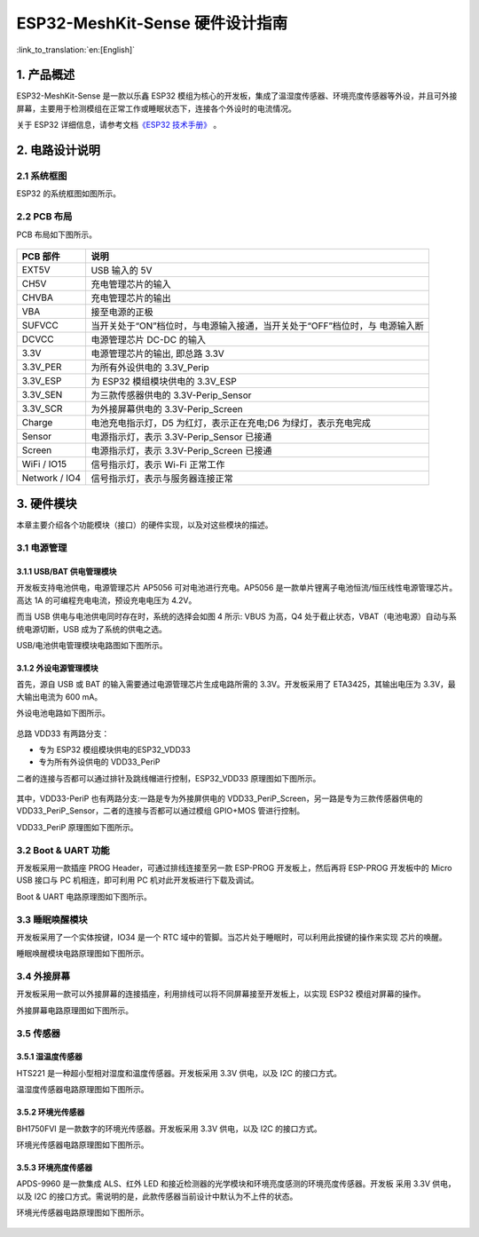 ESP32-MeshKit-Sense 硬件设计指南
================================

:link_to_translation:`en:[English]`

1. 产品概述
--------------------------------

ESP32-MeshKit-Sense 是一款以乐鑫 ESP32
模组为核心的开发板，集成了温湿度传感器、环境亮度传感器等外设，并且可外接屏幕，主要用于检测模组在正常工作或睡眠状态下，连接各个外设时的电流情况。

关于 ESP32 详细信息，请参考文档\ `《ESP32 技术手册》 <https://www.espressif.com/sites/default/files/documentation/esp32_datasheet_cn.pdf>`_ 。

.. figure:: ../../_static/hw-reference/lowpower_evb/blockdiagram.png
   :align: center

2. 电路设计说明
--------------------------------

2.1 系统框图
~~~~~~~~~~~~~~~~~~~~~~~~~~~~~~~~~~~

ESP32 的系统框图如图所示。

.. figure:: ../../_static/hw-reference/lowpower_evb/EBPCB.png
   :align: center



2.2 PCB 布局
~~~~~~~~~~~~~~~~~~~~~~~~~~~~~~~~~~~

PCB 布局如下图所示。

.. figure:: ../../_static/hw-reference/lowpower_evb/ESP32_BATTERY_EB.png
   :align: center

+-----------------+------------------------------------------------------------------------------+
| PCB 部件        | 说明                                                                         |
+=================+==============================================================================+
| EXT5V           | USB 输入的 5V                                                                |
+-----------------+------------------------------------------------------------------------------+
| CH5V            | 充电管理芯片的输入                                                           |
+-----------------+------------------------------------------------------------------------------+
| CHVBA           | 充电管理芯片的输出                                                           |
+-----------------+------------------------------------------------------------------------------+
| VBA             | 接至电源的正极                                                               |
+-----------------+------------------------------------------------------------------------------+
| SUFVCC          | 当开关处于“ON”档位时，与电源输入接通，当开关处于“OFF”档位时，与 电源输入断   |
+-----------------+------------------------------------------------------------------------------+
| DCVCC           | 电源管理芯片 DC-DC 的输入                                                    |
+-----------------+------------------------------------------------------------------------------+
| 3.3V            | 电源管理芯片的输出, 即总路 3.3V                                              |
+-----------------+------------------------------------------------------------------------------+
| 3.3V\_PER       | 为所有外设供电的 3.3V\_Perip                                                 |
+-----------------+------------------------------------------------------------------------------+
| 3.3V\_ESP       | 为 ESP32 模组模块供电的 3.3V\_ESP                                            |
+-----------------+------------------------------------------------------------------------------+
| 3.3V\_SEN       | 为三款传感器供电的 3.3V-Perip\_Sensor                                        |
+-----------------+------------------------------------------------------------------------------+
| 3.3V\_SCR       | 为外接屏幕供电的 3.3V-Perip\_Screen                                          |
+-----------------+------------------------------------------------------------------------------+
| Charge          | 电池充电指示灯，D5 为红灯，表示正在充电;D6 为绿灯，表示充电完成              |
+-----------------+------------------------------------------------------------------------------+
| Sensor          | 电源指示灯，表示 3.3V-Perip\_Sensor 已接通                                   |
+-----------------+------------------------------------------------------------------------------+
| Screen          | 电源指示灯，表示 3.3V-Perip\_Screen 已接通                                   |
+-----------------+------------------------------------------------------------------------------+
| WiFi / IO15     | 信号指示灯，表示 Wi-Fi 正常工作                                              |
+-----------------+------------------------------------------------------------------------------+
| Network / IO4   | 信号指示灯，表示与服务器连接正常                                             |
+-----------------+------------------------------------------------------------------------------+

3. 硬件模块
--------------------------------

本章主要介绍各个功能模块（接口）的硬件实现，以及对这些模块的描述。

3.1 电源管理
~~~~~~~~~~~~~~~~~~~~~~~~~~~~~~~~~~~

3.1.1 USB/BAT 供电管理模块
##########################################

开发板支持电池供电，电源管理芯片 AP5056 可对电池进行充电。AP5056
是一款单片锂离子电池恒流/恒压线性电源管理芯片。高达 1A
的可编程充电电流，预设充电电压为 4.2V。

而当 USB 供电与电池供电同时存在时，系统的选择会如图 4 所示: VBUS
为高，Q4 处于截止状态，VBAT（电池电源）自动与系统电源切断，USB
成为了系统的供电之选。

USB/电池供电管理模块电路图如下图所示。

.. figure:: ../../_static/hw-reference/lowpower_evb/BATTERY-POWER.png
   :align: center

3.1.2 外设电源管理模块
##########################################

首先，源自 USB 或 BAT 的输入需要通过电源管理芯片生成电路所需的
3.3V。开发板采用了 ETA3425，其输出电压为 3.3V，最大输出电流为 600 mA。

外设电池电路如下图所示。

.. figure:: ../../_static/hw-reference/lowpower_evb/peripheral.png
   :align: center


总路 VDD33 有两路分支：

-  专为 ESP32 模组模块供电的ESP32\_VDD33
-  专为所有外设供电的 VDD33\_PeriP

二者的连接与否都可以通过排针及跳线帽进行控制，ESP32\_VDD33
原理图如下图所示。

.. figure:: ../../_static/hw-reference/lowpower_evb/VDD33.png
   :align: center


其中，VDD33-PeriP 也有两路分支:一路是专为外接屏供电的
VDD33\_PeriP\_Screen，另一路是专为三款传感器供电的
VDD33\_PeriP\_Sensor，二者的连接与否都可以通过模组 GPIO+MOS 管进行控制。

VDD33\_PeriP 原理图如下图所示。

.. figure:: ../../_static/hw-reference/lowpower_evb/PeriP.png
   :align: center


3.2 Boot & UART 功能
~~~~~~~~~~~~~~~~~~~~~~~~~~~~~~~~~~~

开发板采用一款插座 PROG Header，可通过排线连接至另一款 ESP-PROG
开发板上，然后再将 ESP-PROG 开发板中的 Micro USB 接口与 PC
机相连，即可利用 PC 机对此开发板进行下载及调试。

Boot & UART 电路原理图如下图所示。

.. figure:: ../../_static/hw-reference/lowpower_evb/UART.png
   :align: center

3.3 睡眠唤醒模块
~~~~~~~~~~~~~~~~~~~~~~~~~~~~~~~~~~~

开发板采用了一个实体按键，IO34 是一个 RTC
域中的管脚。当芯片处于睡眠时，可以利用此按键的操作来实现 芯片的唤醒。

睡眠唤醒模块电路原理图如下图所示。

.. figure:: ../../_static/hw-reference/lowpower_evb/wakeup.png
   :align: center

3.4 外接屏幕
~~~~~~~~~~~~~~~~~~~~~~~~~~~~~~~~~~~

开发板采用一款可以外接屏幕的连接插座，利用排线可以将不同屏幕接至开发板上，以实现
ESP32 模组对屏幕的操作。

外接屏幕电路原理图如下图所示。

.. figure:: ../../_static/hw-reference/lowpower_evb/screen.png
   :align: center


3.5 传感器
~~~~~~~~~~~~~~~~~~~~~~~~~~~~~~~~~~~

3.5.1 湿温度传感器
##########################################

HTS221 是一种超小型相对湿度和温度传感器。开发板采用 3.3V 供电，以及 I2C
的接口方式。

温湿度传感器电路原理图如下图所示。

.. figure:: ../../_static/hw-reference/lowpower_evb/THsensor.png
   :align: center


3.5.2 环境光传感器
##########################################

BH1750FVI 是一款数字的环境光传感器。开发板采用 3.3V 供电，以及 I2C
的接口方式。

环境光传感器电路原理图如下图所示。

.. figure:: ../../_static/hw-reference/lowpower_evb/ambientlightsensor.png
   :align: center


3.5.3 环境亮度传感器
##########################################

APDS-9960 是一款集成 ALS、红外 LED
和接近检测器的光学模块和环境亮度感测的环境亮度传感器。开发板 采用 3.3V
供电，以及 I2C
的接口方式。需说明的是，此款传感器当前设计中默认为不上件的状态。

环境光传感器电路原理图如下图所示。

.. figure:: ../../_static/hw-reference/lowpower_evb/proximity.png
   :align: center
